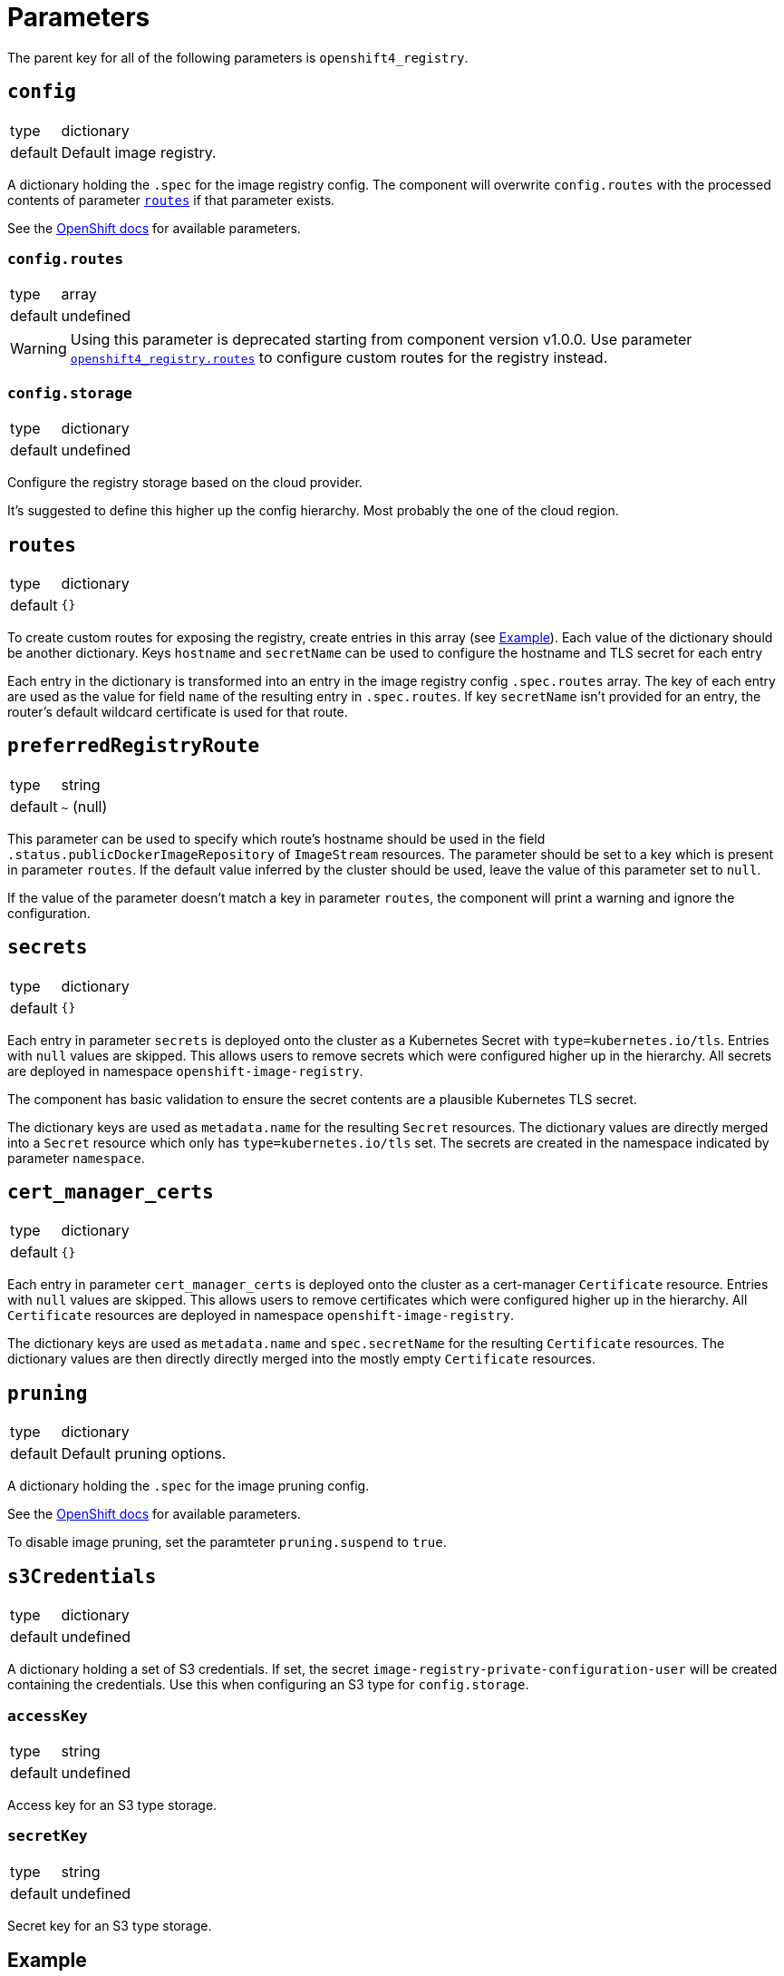 = Parameters

The parent key for all of the following parameters is `openshift4_registry`.


== `config`

[horizontal]
type:: dictionary
default:: Default image registry.

A dictionary holding the `.spec` for the image registry config.
The component will overwrite `config.routes` with the processed contents of parameter <<_routes,`routes`>> if that parameter exists.

See the https://docs.openshift.com/container-platform/latest/registry/configuring-registry-operator.html#registry-operator-configuration-resource-overview_configuring-registry-operator[OpenShift docs] for available parameters.


=== `config.routes`

[horizontal]
type:: array
default:: undefined

[WARNING]
====
Using this parameter is deprecated starting from component version v1.0.0.
Use parameter <<_routes,`openshift4_registry.routes`>> to configure custom routes for the registry instead.
====

=== `config.storage`

[horizontal]
type:: dictionary
default:: undefined

Configure the registry storage based on the cloud provider.

It's suggested to define this higher up the config hierarchy.
Most probably the one of the cloud region.


== `routes`

[horizontal]
type:: dictionary
default:: `{}`

To create custom routes for exposing the registry, create entries in this array (see <<Example>>).
Each value of the dictionary should be another dictionary.
Keys `hostname` and `secretName` can be used to configure the hostname and TLS secret for each entry

Each entry in the dictionary is transformed into an entry in the image registry config `.spec.routes` array.
The key of each entry are used as the value for field `name` of the resulting entry in `.spec.routes`.
If key `secretName` isn't provided for an entry, the router's default wildcard certificate is used for that route.

== `preferredRegistryRoute`

[horizontal]
type:: string
default:: `~` (null)

This parameter can be used to specify which route's hostname should be used in the field `.status.publicDockerImageRepository` of `ImageStream` resources.
The parameter should be set to a key which is present in parameter `routes`.
If the default value inferred by the cluster should be used, leave the value of this parameter set to `null`.

If the value of the parameter doesn't match a key in parameter `routes`, the component will print a warning and ignore the configuration.

== `secrets`

[horizontal]
type:: dictionary
default:: `{}`

Each entry in parameter `secrets` is deployed onto the cluster as a Kubernetes Secret with `type=kubernetes.io/tls`.
Entries with `null` values are skipped.
This allows users to remove secrets which were configured higher up in the hierarchy.
All secrets are deployed in namespace `openshift-image-registry`.

The component has basic validation to ensure the secret contents are a plausible Kubernetes TLS secret.

The dictionary keys are used as `metadata.name` for the resulting `Secret` resources.
The dictionary values are directly merged into a `Secret` resource which only has `type=kubernetes.io/tls` set.
The secrets are created in the namespace indicated by parameter `namespace`.

== `cert_manager_certs`

[horizontal]
type:: dictionary
default:: `{}`

Each entry in parameter `cert_manager_certs` is deployed onto the cluster as a cert-manager `Certificate` resource.
Entries with `null` values are skipped.
This allows users to remove certificates which were configured higher up in the hierarchy.
All `Certificate` resources are deployed in namespace `openshift-image-registry`.

The dictionary keys are used as `metadata.name` and `spec.secretName` for the resulting `Certificate` resources.
The dictionary values are then directly directly merged into the mostly empty `Certificate` resources.

== `pruning`

[horizontal]
type:: dictionary
default:: Default pruning options.

A dictionary holding the `.spec` for the image pruning config.

See the https://docs.openshift.com/container-platform/latest/applications/pruning-objects.html#pruning-images_pruning-objects[OpenShift docs] for available parameters.

To disable image pruning, set the paramteter `pruning.suspend` to `true`.

== `s3Credentials`

[horizontal]
type:: dictionary
default:: undefined

A dictionary holding a set of S3 credentials.
If set, the secret `image-registry-private-configuration-user` will be created containing the credentials.
Use this when configuring an S3 type for `config.storage`.

=== `accessKey`

[horizontal]
type:: string
default:: undefined

Access key for an S3 type storage.

=== `secretKey`

[horizontal]
type:: string
default:: undefined

Secret key for an S3 type storage.

== Example

[source,yaml]
----
parameters:
  openshift4_registry:
    routes: <1>
      primary-route:
        hostname: registry.example.com
        secretName: primary-route-tls
      secondary-route:
        hostname: registry.cluster.example.org
        secretName: secondary-route-tls
    preferredRegistryRoute: primary-route <2>
    cert_manager_certs:
      primary-route-tls: <3>
        spec:
          dnsNames:
            - registry.example.com
          issuerRef:
            kind: ClusterIssuer
            name: letsencrypt-staging
    secrets:
      secondary-route-tls: <4>
        stringData:
          tls.key: '?{vaultkv:...}'
          tls.crt: '?{vaultkv:...}'
    config:
      storage:
        s3:
          bucket: ${cluster:name}-image-registry
          region: somewhere
          regionEndpoint: https://objects.example.com
    s3Credentials:
       accessKey: ?{vaultkv:${cluster:tenant}/${cluster:name}/openshift4_registry/s3_access_key}'
       secretKey: ?{vaultkv:${cluster:tenant}/${cluster:name}/openshift4_registry/s3_secret_key}'
    pruning:
      schedule: '13 */2 * * *'
----
<1> Configure routes in top-level parameter `routes`.
This configuration will result in the following contents for `config.routes`:
+
[source,yaml]
----
- name: primary-route
  hostname: registry.example.com
  secretName: primary-route-tls
- name: secondary-route
  hostname: registry.cluster.example.org
  secretName: secondary-route-tls
----
<2> This configuration ensures that `ImageStream` resources on the cluster will have `registry.example.com` as hostname in their `publicDockerImageRepository` value.
<3> Configure a cert-manager `Certificate` resource to generate the TLS secret for route `primary-route`.
<4> Directly configure a TLS secret for route `secondary-route`.
As shown in the example, the TLS key and certificate can be fetched from Vault by using secret references.

